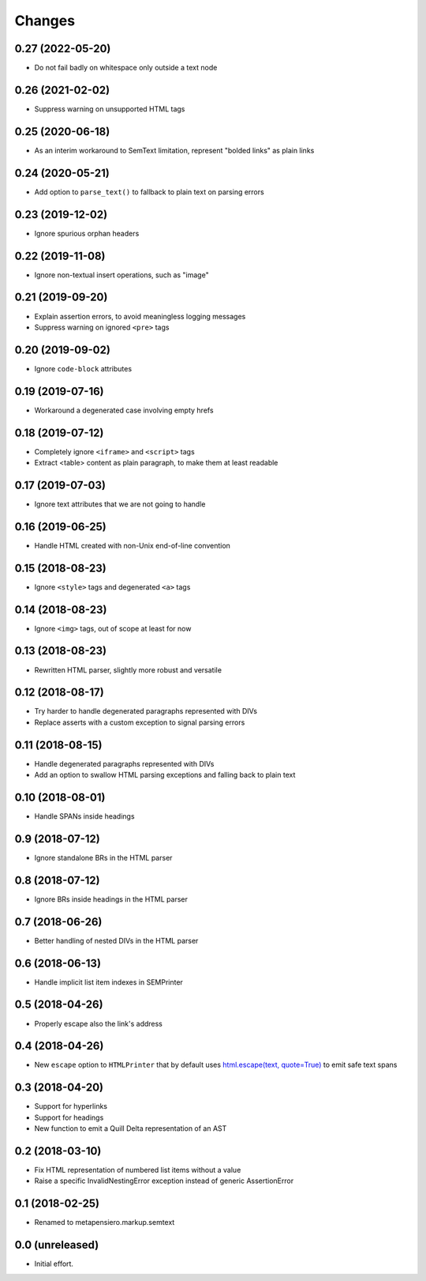 .. -*- coding: utf-8 -*-

Changes
-------

0.27 (2022-05-20)
~~~~~~~~~~~~~~~~~

- Do not fail badly on whitespace only outside a text node


0.26 (2021-02-02)
~~~~~~~~~~~~~~~~~

- Suppress warning on unsupported HTML tags


0.25 (2020-06-18)
~~~~~~~~~~~~~~~~~

- As an interim workaround to SemText limitation, represent "bolded links" as plain links


0.24 (2020-05-21)
~~~~~~~~~~~~~~~~~

- Add option to ``parse_text()`` to fallback to plain text on parsing errors


0.23 (2019-12-02)
~~~~~~~~~~~~~~~~~

- Ignore spurious orphan headers


0.22 (2019-11-08)
~~~~~~~~~~~~~~~~~

- Ignore non-textual insert operations, such as "image"


0.21 (2019-09-20)
~~~~~~~~~~~~~~~~~

- Explain assertion errors, to avoid meaningless logging messages

- Suppress warning on ignored ``<pre>`` tags


0.20 (2019-09-02)
~~~~~~~~~~~~~~~~~

- Ignore ``code-block`` attributes


0.19 (2019-07-16)
~~~~~~~~~~~~~~~~~

- Workaround a degenerated case involving empty hrefs


0.18 (2019-07-12)
~~~~~~~~~~~~~~~~~

- Completely ignore ``<iframe>`` and ``<script>`` tags

- Extract <table> content as plain paragraph, to make them at least readable


0.17 (2019-07-03)
~~~~~~~~~~~~~~~~~

- Ignore text attributes that we are not going to handle


0.16 (2019-06-25)
~~~~~~~~~~~~~~~~~

- Handle HTML created with non-Unix end-of-line convention


0.15 (2018-08-23)
~~~~~~~~~~~~~~~~~

- Ignore ``<style>`` tags and degenerated ``<a>`` tags


0.14 (2018-08-23)
~~~~~~~~~~~~~~~~~

- Ignore ``<img>`` tags, out of scope at least for now


0.13 (2018-08-23)
~~~~~~~~~~~~~~~~~

- Rewritten HTML parser, slightly more robust and versatile


0.12 (2018-08-17)
~~~~~~~~~~~~~~~~~

- Try harder to handle degenerated paragraphs represented with DIVs

- Replace asserts with a custom exception to signal parsing errors


0.11 (2018-08-15)
~~~~~~~~~~~~~~~~~

- Handle degenerated paragraphs represented with DIVs

- Add an option to swallow HTML parsing exceptions and falling back to plain text


0.10 (2018-08-01)
~~~~~~~~~~~~~~~~~

- Handle SPANs inside headings


0.9 (2018-07-12)
~~~~~~~~~~~~~~~~

- Ignore standalone BRs in the HTML parser


0.8 (2018-07-12)
~~~~~~~~~~~~~~~~

- Ignore BRs inside headings in the HTML parser


0.7 (2018-06-26)
~~~~~~~~~~~~~~~~

- Better handling of nested DIVs in the HTML parser


0.6 (2018-06-13)
~~~~~~~~~~~~~~~~

- Handle implicit list item indexes in SEMPrinter


0.5 (2018-04-26)
~~~~~~~~~~~~~~~~

- Properly escape also the link's address


0.4 (2018-04-26)
~~~~~~~~~~~~~~~~

- New ``escape`` option to ``HTMLPrinter`` that by default uses `html.escape(text,
  quote=True)`__ to emit safe text spans

  __ https://docs.python.org/3/library/html.html#html.escape


0.3 (2018-04-20)
~~~~~~~~~~~~~~~~

- Support for hyperlinks

- Support for headings

- New function to emit a Quill Delta representation of an AST


0.2 (2018-03-10)
~~~~~~~~~~~~~~~~

- Fix HTML representation of numbered list items without a value

- Raise a specific InvalidNestingError exception instead of generic AssertionError


0.1 (2018-02-25)
~~~~~~~~~~~~~~~~

- Renamed to metapensiero.markup.semtext


0.0 (unreleased)
~~~~~~~~~~~~~~~~

- Initial effort.
